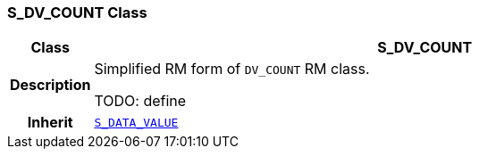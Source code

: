 === S_DV_COUNT Class

[cols="^1,3,5"]
|===
h|*Class*
2+^h|*S_DV_COUNT*

h|*Description*
2+a|Simplified RM form of `DV_COUNT` RM class.

TODO: define

h|*Inherit*
2+|`<<_s_data_value_class,S_DATA_VALUE>>`

|===
